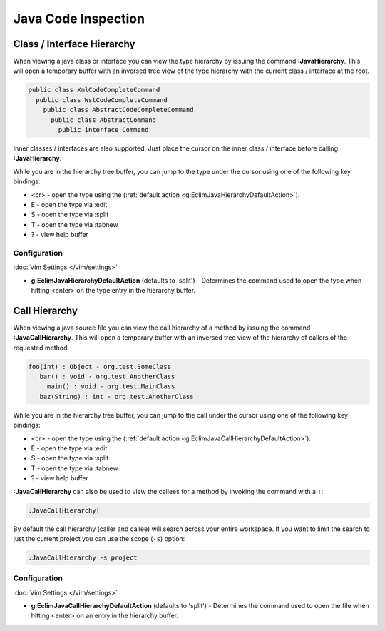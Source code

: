 .. Copyright (C) 2005 - 2015  Eric Van Dewoestine

   This program is free software: you can redistribute it and/or modify
   it under the terms of the GNU General Public License as published by
   the Free Software Foundation, either version 3 of the License, or
   (at your option) any later version.

   This program is distributed in the hope that it will be useful,
   but WITHOUT ANY WARRANTY; without even the implied warranty of
   MERCHANTABILITY or FITNESS FOR A PARTICULAR PURPOSE.  See the
   GNU General Public License for more details.

   You should have received a copy of the GNU General Public License
   along with this program.  If not, see <http://www.gnu.org/licenses/>.

Java Code Inspection
====================

.. _\:JavaHierarchy:

Class / Interface Hierarchy
---------------------------

When viewing a java class or interface you can view the type hierarchy by
issuing the command **:JavaHierarchy**.  This will open a temporary buffer with
an inversed tree view of the type hierarchy with the current class / interface
at the root.

.. code-block:: java

  public class XmlCodeCompleteCommand
    public class WstCodeCompleteCommand
      public class AbstractCodeCompleteCommand
        public class AbstractCommand
          public interface Command

Inner classes / interfaces are also supported.  Just place the cursor on the
inner class / interface before calling **:JavaHierarchy**.

While you are in the hierarchy tree buffer, you can jump to the type under the
cursor using one of the following key bindings:

- <cr> - open the type using the
  (:ref:`default action <g:EclimJavaHierarchyDefaultAction>`).
- E - open the type via :edit
- S - open the type via :split
- T - open the type via :tabnew
- ? - view help buffer

Configuration
^^^^^^^^^^^^^

:doc:`Vim Settings </vim/settings>`

.. _g\:EclimJavaHierarchyDefaultAction:

- **g:EclimJavaHierarchyDefaultAction** (defaults to 'split') -
  Determines the command used to open the type when hitting <enter> on the type
  entry in the hierarchy buffer.

.. _\:JavaCallHierarchy:

Call Hierarchy
--------------

When viewing a java source file you can view the call hierarchy of a method by
issuing the command **:JavaCallHierarchy**.  This will open a temporary buffer
with an inversed tree view of the hierarchy of callers of the requested method.

.. code-block:: java

  foo(int) : Object - org.test.SomeClass
     bar() : void - org.test.AnotherClass
       main() : void - org.test.MainClass
     baz(String) : int - org.test.AnotherClass

While you are in the hierarchy tree buffer, you can jump to the call under the
cursor using one of the following key bindings:

- <cr> - open the type using the
  (:ref:`default action <g:EclimJavaCallHierarchyDefaultAction>`).
- E - open the type via :edit
- S - open the type via :split
- T - open the type via :tabnew
- ? - view help buffer

**:JavaCallHierarchy** can also be used to view the callees for a method by
invoking the command with a ``!``:

.. code-block:: vim

  :JavaCallHierarchy!

By default the call hierarchy (caller and callee) will search across your entire
workspace. If you want to limit the search to just the current project you can
use the scope (``-s``) option:

.. code-block:: vim

  :JavaCallHierarchy -s project

Configuration
^^^^^^^^^^^^^

:doc:`Vim Settings </vim/settings>`

.. _g\:EclimJavaCallHierarchyDefaultAction:

- **g:EclimJavaCallHierarchyDefaultAction** (defaults to 'split') -
  Determines the command used to open the file when hitting <enter> on an entry
  in the hierarchy buffer.
